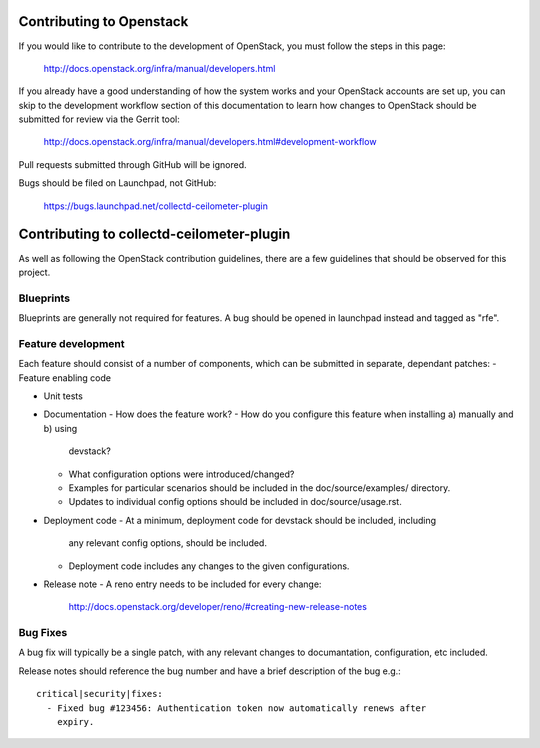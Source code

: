 Contributing to Openstack
=========================

If you would like to contribute to the development of OpenStack, you must
follow the steps in this page:

   http://docs.openstack.org/infra/manual/developers.html

If you already have a good understanding of how the system works and your
OpenStack accounts are set up, you can skip to the development workflow
section of this documentation to learn how changes to OpenStack should be
submitted for review via the Gerrit tool:

   http://docs.openstack.org/infra/manual/developers.html#development-workflow

Pull requests submitted through GitHub will be ignored.

Bugs should be filed on Launchpad, not GitHub:

   https://bugs.launchpad.net/collectd-ceilometer-plugin

Contributing to collectd-ceilometer-plugin
==========================================

As well as following the OpenStack contribution guidelines, there are a few
guidelines that should be observed for this project.

Blueprints
----------
Blueprints are generally not required for features. A bug should be opened in
launchpad instead and tagged as "rfe".


Feature development
-------------------
Each feature should consist of a number of components, which can be submitted
in separate, dependant patches:
- Feature enabling code

- Unit tests

- Documentation
  - How does the feature work?
  - How do you configure this feature when installing a) manually and b) using
    devstack?
  - What configuration options were introduced/changed?
  - Examples for particular scenarios should be included in the 
    doc/source/examples/ directory.
  - Updates to individual config options should be included in doc/source/usage.rst. 

- Deployment code
  - At a minimum, deployment code for devstack should be included, including
    any relevant config options, should be included.
  - Deployment code includes any changes to the given configurations.

- Release note
  - A reno entry needs to be included for every change:
    http://docs.openstack.org/developer/reno/#creating-new-release-notes


Bug Fixes
---------
A bug fix will typically be a single patch, with any relevant changes to
documantation, configuration, etc included.

Release notes should reference the bug number and have a brief description
of the bug e.g.::
  critical|security|fixes:
    - Fixed bug #123456: Authentication token now automatically renews after
      expiry.
